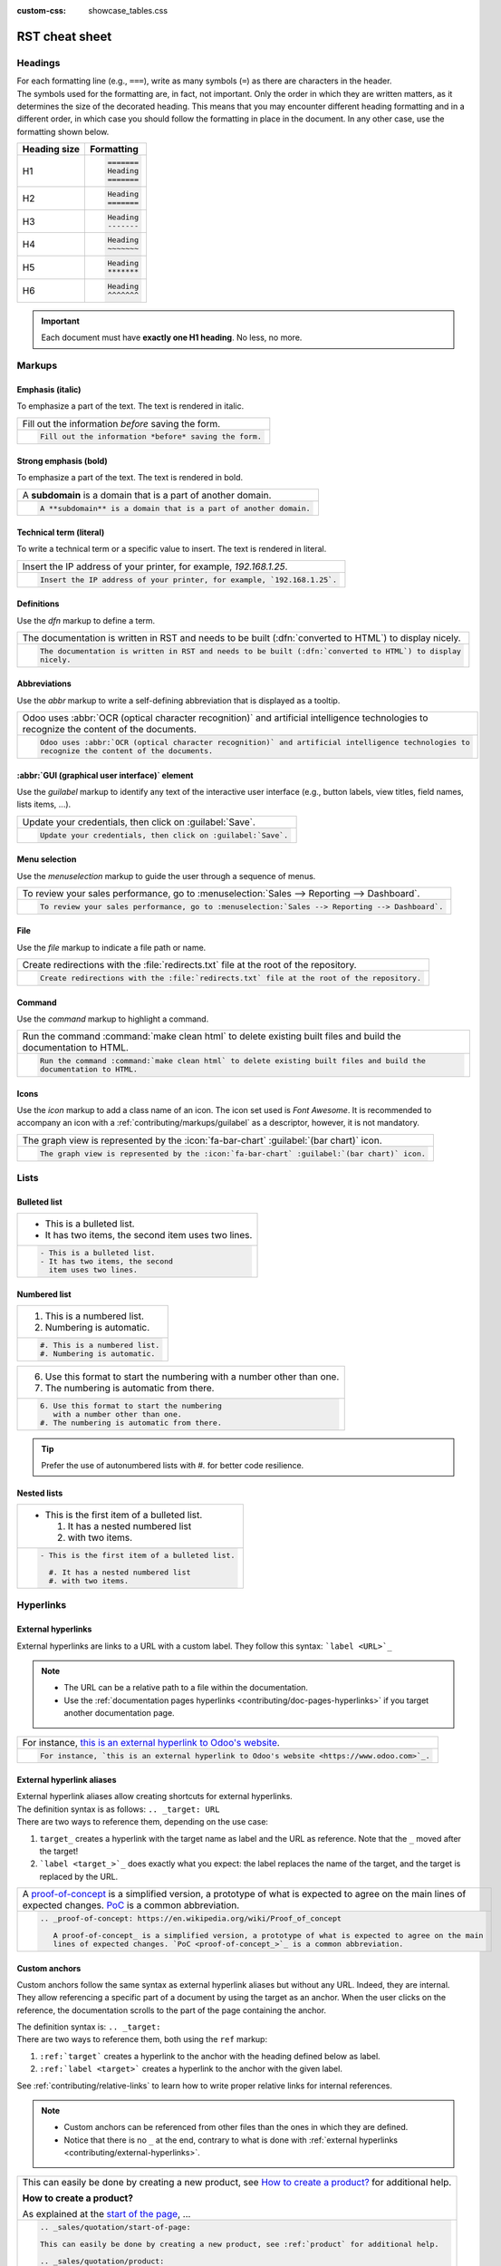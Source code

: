 :custom-css: showcase_tables.css

===============
RST cheat sheet
===============

.. _contributing/headings:

Headings
========

| For each formatting line (e.g., ``===``), write as many symbols (``=``) as there are characters in
  the header.
| The symbols used for the formatting are, in fact, not important. Only the order in which they are
  written matters, as it determines the size of the decorated heading. This means that you may
  encounter different heading formatting and in a different order, in which case you should follow
  the formatting in place in the document. In any other case, use the formatting shown below.

+--------------+----------------------+
| Heading size | Formatting           |
+==============+======================+
| H1           | .. code-block:: text |
|              |                      |
|              |    =======           |
|              |    Heading           |
|              |    =======           |
+--------------+----------------------+
| H2           | .. code-block:: text |
|              |                      |
|              |    Heading           |
|              |    =======           |
+--------------+----------------------+
| H3           | .. code-block:: text |
|              |                      |
|              |    Heading           |
|              |    -------           |
+--------------+----------------------+
| H4           | .. code-block:: text |
|              |                      |
|              |    Heading           |
|              |    ~~~~~~~           |
+--------------+----------------------+
| H5           | .. code-block:: text |
|              |                      |
|              |    Heading           |
|              |    *******           |
+--------------+----------------------+
| H6           | .. code-block:: text |
|              |                      |
|              |    Heading           |
|              |    ^^^^^^^           |
+--------------+----------------------+

.. important::
   Each document must have **exactly one H1 heading**. No less, no more.

.. _contributing/markups:

Markups
=======

.. _contributing/markups/italic:

Emphasis (italic)
-----------------

To emphasize a part of the text. The text is rendered in italic.

.. list-table::
   :class: o-showcase-table

   * - Fill out the information *before* saving the form.

   * - .. code-block:: text

          Fill out the information *before* saving the form.

.. _contributing/markups/bold:

Strong emphasis (bold)
----------------------

To emphasize a part of the text. The text is rendered in bold.

.. list-table::
   :class: o-showcase-table

   * - A **subdomain** is a domain that is a part of another domain.

   * - .. code-block:: text

          A **subdomain** is a domain that is a part of another domain.

.. _contributing/markups/code-sample:

Technical term (literal)
------------------------

To write a technical term or a specific value to insert. The text is rendered in literal.

.. list-table::
   :class: o-showcase-table

   * - Insert the IP address of your printer, for example, `192.168.1.25`.

   * - .. code-block:: text

          Insert the IP address of your printer, for example, `192.168.1.25`.

.. _contributing/markups/definitions:

Definitions
-----------

Use the `dfn` markup to define a term.

.. list-table::
   :class: o-showcase-table

   * - The documentation is written in RST and needs to be built (:dfn:`converted to HTML`) to display
       nicely.

   * - .. code-block:: text

          The documentation is written in RST and needs to be built (:dfn:`converted to HTML`) to display
          nicely.

.. _contributing/markups/abbreviations:

Abbreviations
-------------

Use the `abbr` markup to write a self-defining abbreviation that is displayed as a tooltip.

.. list-table::
   :class: o-showcase-table

   * - Odoo uses :abbr:`OCR (optical character recognition)` and artificial intelligence technologies to
       recognize the content of the documents.

   * - .. code-block:: text

          Odoo uses :abbr:`OCR (optical character recognition)` and artificial intelligence technologies to
          recognize the content of the documents.

.. _contributing/markups/guilabel:

:abbr:`GUI (graphical user interface)` element
----------------------------------------------

Use the `guilabel` markup to identify any text of the interactive user interface (e.g., button
labels, view titles, field names, lists items, ...).

.. list-table::
   :class: o-showcase-table

   * - Update your credentials, then click on :guilabel:`Save`.

   * - .. code-block:: text

          Update your credentials, then click on :guilabel:`Save`.

.. _contributing/markups/menuselection:

Menu selection
--------------

Use the `menuselection` markup to guide the user through a sequence of menus.

.. list-table::
   :class: o-showcase-table

   * -  To review your sales performance, go to :menuselection:`Sales --> Reporting --> Dashboard`.

   * - .. code-block:: text

          To review your sales performance, go to :menuselection:`Sales --> Reporting --> Dashboard`.

.. _contributing/markups/file:

File
----

Use the `file` markup to indicate a file path or name.


.. list-table::
   :class: o-showcase-table

   * - Create redirections with the :file:`redirects.txt` file at the root of the repository.

   * - .. code-block:: text

          Create redirections with the :file:`redirects.txt` file at the root of the repository.

.. _contributing/markups/command:

Command
-------

Use the `command` markup to highlight a command.

.. list-table::
   :class: o-showcase-table

   * - Run the command :command:`make clean html` to delete existing built files and build the
       documentation to HTML.

   * - .. code-block:: text

          Run the command :command:`make clean html` to delete existing built files and build the
          documentation to HTML.

.. _contributing/markups/icons:

Icons
-----

Use the `icon` markup to add a class name of an icon. The icon set used is *Font Awesome*. It is
recommended to accompany an icon with a :ref:`contributing/markups/guilabel` as a descriptor,
however, it is not mandatory.

.. list-table::
   :class: o-showcase-table

   * - The graph view is represented by the :icon:`fa-bar-chart` :guilabel:`(bar chart)` icon.

   * - .. code-block:: text

          The graph view is represented by the :icon:`fa-bar-chart` :guilabel:`(bar chart)` icon.

.. _contributing/lists:

Lists
=====

.. _contributing/bulleted-list:

Bulleted list
-------------

.. list-table::
   :class: o-showcase-table

   * - - This is a bulleted list.
       - It has two items, the second
         item uses two lines.

   * - .. code-block:: text

          - This is a bulleted list.
          - It has two items, the second
            item uses two lines.

.. _contributing/numbered-list:

Numbered list
-------------

.. list-table::
   :class: o-showcase-table

   * - #. This is a numbered list.
       #. Numbering is automatic.

   * - .. code-block:: text

          #. This is a numbered list.
          #. Numbering is automatic.

.. list-table::
   :class: o-showcase-table

   * - 6. Use this format to start the numbering
          with a number other than one.
       #. The numbering is automatic from there.

   * - .. code-block:: text

          6. Use this format to start the numbering
             with a number other than one.
          #. The numbering is automatic from there.

.. tip::
   Prefer the use of autonumbered lists with `#.` for better code resilience.

.. _contributing/nested-list:

Nested lists
------------

.. list-table::
   :class: o-showcase-table

   * - - This is the first item of a bulleted list.

         #. It has a nested numbered list
         #. with two items.

   * - .. code-block:: text

          - This is the first item of a bulleted list.

            #. It has a nested numbered list
            #. with two items.

.. _contributing/hyperlinks:

Hyperlinks
==========

.. _contributing/external-hyperlinks:

External hyperlinks
-------------------

External hyperlinks are links to a URL with a custom label. They follow this syntax:
```label <URL>`_``

.. note::
   - The URL can be a relative path to a file within the documentation.
   - Use the :ref:`documentation pages hyperlinks <contributing/doc-pages-hyperlinks>` if you target
     another documentation page.

.. list-table::
   :class: o-showcase-table

   * - For instance, `this is an external hyperlink to Odoo's website <https://www.odoo.com>`_.

   * - .. code-block:: text

          For instance, `this is an external hyperlink to Odoo's website <https://www.odoo.com>`_.

.. _contributing/external-hyperlink-aliases:

External hyperlink aliases
--------------------------

| External hyperlink aliases allow creating shortcuts for external hyperlinks.
| The definition syntax is as follows: ``.. _target: URL``
| There are two ways to reference them, depending on the use case:

#. ``target_`` creates a hyperlink with the target name as label and the URL as reference. Note that
   the ``_`` moved after the target!
#. ```label <target_>`_`` does exactly what you expect: the label replaces the name of the target,
   and the target is replaced by the URL.

.. list-table::
   :class: o-showcase-table

   * - A `proof-of-concept <https://en.wikipedia.org/wiki/Proof_of_concept>`_ is a simplified
       version, a prototype of what is expected to agree on the main lines of expected changes. `PoC
       <https://en.wikipedia.org/wiki/Proof_of_concept>`_ is a common abbreviation.

   * - .. code-block:: text

          .. _proof-of-concept: https://en.wikipedia.org/wiki/Proof_of_concept

             A proof-of-concept_ is a simplified version, a prototype of what is expected to agree on the main
             lines of expected changes. `PoC <proof-of-concept_>`_ is a common abbreviation.

.. _contributing/custom-anchors:

Custom anchors
--------------

Custom anchors follow the same syntax as external hyperlink aliases but without any URL. Indeed,
they are internal. They allow referencing a specific part of a document by using the target as an
anchor. When the user clicks on the reference, the documentation scrolls to the part of the
page containing the anchor.

| The definition syntax is: ``.. _target:``
| There are two ways to reference them, both using the ``ref`` markup:

#. ``:ref:`target``` creates a hyperlink to the anchor with the heading defined below as label.
#. ``:ref:`label <target>``` creates a hyperlink to the anchor with the given label.

See :ref:`contributing/relative-links` to learn how to write proper relative links for internal
references.

.. note::
   - Custom anchors can be referenced from other files than the ones in which they are defined.
   - Notice that there is no ``_`` at the end, contrary to what is done with :ref:`external
     hyperlinks <contributing/external-hyperlinks>`.

.. list-table::
   :class: o-showcase-table

   * - This can easily be done by creating a new product, see `How to create a product?
       <https://example.com/product>`_ for additional help.

       **How to create a product?**

       As explained at the `start of the page <https://example.com/scroll-to-start-of-page>`_, ...

   * - .. code-block:: text

          .. _sales/quotation/start-of-page:

          This can easily be done by creating a new product, see :ref:`product` for additional help.

          .. _sales/quotation/product:

          How to create a product?
          ========================

          As explained at the :ref:`start of the page <sales/quotation/start-of-page>`, ...

.. _contributing/doc-pages-hyperlinks:

Documentation pages hyperlinks
------------------------------

| The ``doc`` markup allows referencing a documentation page wherever it is in the file tree through
  a relative file path.
| As usual, there are two ways to use the markup:


#. ``:doc:`path_to_doc_page``` creates a hyperlink to the documentation page with the title of the
   page as label.
#. ``:doc:`label <path_to_doc_page>``` creates a hyperlink to the documentation page with the given
   label.

.. list-table::
   :class: o-showcase-table

   * - Please refer to `this documentation <https://example.com/doc/accounting/invoices.html>`_ and
       to `Send a pro-forma invoice <https://example.com/doc/sales/proforma.html>`_.

   * - .. code-block:: text

          Please refer to :doc:`this documentation <customer_invoices>` and to
          :doc:`../sales/sales/invoicing/proforma`.

.. _contributing/download:

File download hyperlinks
------------------------

The ``download`` markup allows referencing files (that are not necessarily :abbr:`RST
(reStructuredText)` documents) within the source tree to be downloaded.

.. list-table::
   :class: o-showcase-table

   * - Download this `module structure template
       <https://example.com/doc/odoosh/extras/my_module.zip>`_ to start building your module in no
       time.

   * - .. code-block:: text

          Download this :download:`module structure template <extras/my_module.zip>` to start building your
          module in no time.

.. _contributing/image:

Images
======

The ``image`` markup allows inserting images in a document.

.. list-table::
   :class: o-showcase-table

   * - .. image:: rst_cheat_sheet/create-invoice.png
          :align: center
          :alt: Create an invoice.

   * - .. code-block:: text

          .. image:: rst_cheat_sheet/create-invoice.png
             :align: center
             :alt: Create an invoice.

.. tip::
   Add the :code:`:class: o-no-modal` `option
   <https://docutils.sourceforge.io/docs/ref/rst/directives.html#common-options>`_ to an image to
   prevent opening it in a modal.

.. _contributing/alert-blocks:

Alert blocks (admonitions)
==========================

.. _contributing/seealso:

See also
--------

.. list-table::
   :class: o-showcase-table

   * - .. seealso::
          - `Customer invoices <https://example.com/doc/accounting/invoices.html>`_
          - `Pro-forma invoices <https://example.com/doc/sales/proforma.html#activate-the-feature>`_

   * - .. code-block:: text

          .. seealso::
             - :doc:`customer_invoices`
             - `Pro-forma invoices <../sales/sales/invoicing/proforma.html#activate-the-feature>`_

.. _contributing/note:

Note
----

.. list-table::
   :class: o-showcase-table

   * - .. note::
          Use this alert block to grab the reader's attention about additional information.

   * - .. code-block:: text

          .. note::
             Use this alert block to grab the reader's attention about additional information.

.. _contributing/tip:

Tip
---

.. list-table::
   :class: o-showcase-table

   * - .. tip::
          Use this alert block to inform the reader about a useful trick that requires an action.

   * - .. code-block:: text

          .. tip::
             Use this alert block to inform the reader about a useful trick that requires an action.

.. _contributing/example:

Example
-------

.. list-table::
   :class: o-showcase-table

   * - .. example::
          Use this alert block to show an example.

   * - .. code-block:: text

          .. example::
             Use this alert block to show an example.

.. _contributing/exercise:

Exercise
--------

.. list-table::
   :class: o-showcase-table

   * - .. exercise::
          Use this alert block to suggest an exercise to the reader.

   * - .. code-block:: text

          .. exercise::
             Use this alert block to suggest an exercise to the reader.

.. _contributing/important:

Important
---------

.. list-table::
   :class: o-showcase-table

   * - .. important::
          Use this alert block to notify the reader about important information.

   * - .. code-block:: text

          .. important::
             Use this alert block to notify the reader about important information.

.. _contributing/warning:

Warning
-------

.. list-table::
   :class: o-showcase-table

   * - .. warning::
          Use this alert block to require the reader to proceed with caution with what is described in the
          warning.

   * - .. code-block:: text

          .. warning::
             Use this alert block to require the reader to proceed with caution with what is described in the
             warning.

.. _contributing/danger:

Danger
------

.. list-table::
   :class: o-showcase-table

   * - .. danger::
          Use this alert block to bring the reader's attention to a serious threat.

   * - .. code-block:: text

          .. danger::
             Use this alert block to bring the reader's attention to a serious threat.

.. _contributing/custom-alert-blocks:

Custom
------

.. list-table::
   :class: o-showcase-table

   * - .. admonition:: Title

          Customize this alert block with a **Title** of your choice.

   * - .. code-block:: text

          .. admonition:: Title

             Customize this alert block with a **Title** of your choice.

.. _contributing/tables:

Tables
======

List tables
-----------

List tables use two-level bulleted lists to convert data into a table. The first level represents
the rows and the second level represents the columns.

.. list-table::
   :class: o-showcase-table

   * - .. list-table::
          :header-rows: 1
          :stub-columns: 1

          * - Name
            - Country
            - Favorite color
          * - Raúl
            - Montenegro
            - Purple
          * - Mélanie
            - France
            - Red

   * - .. code-block:: text

          .. list-table::
             :header-rows: 1
             :stub-columns: 1

             * - Name
               - Country
               - Favorite colour
             * - Raúl
               - Montenegro
               - Purple
             * - Mélanie
               - France
               - Turquoise

Grid tables
-----------

Grid tables represent the rendered table and are more visual to work with.

.. list-table::
   :class: o-showcase-table

   * - +-----------------------+--------------+---------------+
       |                       | Shirts       | T-shirts      |
       +=======================+==============+===============+
       | **Available colours** | Purple       | Green         |
       |                       +--------------+---------------+
       |                       | Turquoise    | Orange        |
       +-----------------------+--------------+---------------+
       | **Sleeves length**    | Long sleeves | Short sleeves |
       +-----------------------+--------------+---------------+

   * - .. code-block:: text

          +-----------------------+--------------+---------------+
          |                       | Shirts       | T-shirts      |
          +=======================+==============+===============+
          | **Available colours** | Purple       | Green         |
          |                       +--------------+---------------+
          |                       | Turquoise    | Orange        |
          +-----------------------+--------------+---------------+
          | **Sleeves length**    | Long sleeves | Short sleeves |
          +-----------------------+--------------+---------------+

.. tip::
   - Use `=` instead of `-` to define header rows.
   - Remove `-` and `|` separators to merge cells.
   - Make use of `this convenient table generator <https://www.tablesgenerator.com/text_tables>`_ to
     build your tables. Then, copy-paste the generated formatting into your document.

.. _contributing/code-blocks:

Code blocks
===========

.. list-table::
   :class: o-showcase-table

   * - .. code-block:: python

          def main():
              print("Hello world!")

   * - .. code-block:: text

          .. code-block:: python

             def main():
                 print("Hello world!")

.. _contributing/spoilers:

Spoilers
========

.. list-table::
   :class: o-showcase-table

   * - .. spoiler:: Answer to the Ultimate Question of Life, the Universe, and Everything

          **42**

   * - .. code-block:: text

          .. spoiler:: Answer to the Ultimate Question of Life, the Universe, and Everything

             **42**

.. _contributing/tabs:

Content tabs
============

.. caution::
   The `tabs` markup may not work well in some situations. In particular:

   - The tabs' headers cannot be translated.
   - A tab cannot contain :ref:`headings <contributing/headings>`.
   - An :ref:`alert block <contributing/alert-blocks>` cannot contain tabs.
   - A tab cannot contain :ref:`custom anchors <contributing/custom-anchors>`.

.. _contributing/tabs/basic:

Basic tabs
----------

Basic tabs are useful to split the content into multiple options. The `tabs` markup is used to
define sequence of tabs. Each tab is then defined with the `tab` markup followed by a label.

.. list-table::
   :class: o-showcase-table

   * - .. tabs::

          .. tab:: Odoo Online

             Content dedicated to Odoo Online users.

          .. tab:: Odoo.sh

             Alternative for Odoo.sh users.

          .. tab:: On-premise

             Third version for On-premise users.

   * - .. code-block:: text

          .. tabs::

             .. tab:: Odoo Online

                Content dedicated to Odoo Online users.

             .. tab:: Odoo.sh

                Alternative for Odoo.sh users.

             .. tab:: On-premise

                Third version for On-premise users.

.. _contributing/tabs/nested:

Nested tabs
-----------

Tabs can be nested inside one another.

.. list-table::
   :class: o-showcase-table

   * - .. tabs::

          .. tab:: Stars

             .. tabs::

                .. tab:: The Sun

                   The closest star to us.

                .. tab:: Proxima Centauri

                   The second closest star to us.

                .. tab:: Polaris

                   The North Star.

          .. tab:: Moons

             .. tabs::

                .. tab:: The Moon

                   Orbits the Earth.

                .. tab:: Titan

                   Orbits Jupiter.

   * - .. code-block:: text

          .. tabs::

             .. tab:: Stars

                .. tabs::

                   .. tab:: The Sun

                      The closest star to us.

                   .. tab:: Proxima Centauri

                      The second closest star to us.

                   .. tab:: Polaris

                      The North Star.

             .. tab:: Moons

                .. tabs::

                   .. tab:: The Moon

                      Orbits the Earth.

                   .. tab:: Titan

                      Orbits Jupiter.

.. _contributing/tabs/group:

Group tabs
----------

Group tabs are special tabs that synchronize based on a group label. The last selected group is
remembered and automatically selected when the user returns to the page or visits another page with
the tabs group. The `group-tab` markup is used to define group tabs.

.. list-table::
   :class: o-showcase-table

   * - .. tabs::

          .. group-tab:: C++

             C++

          .. group-tab:: Python

             Python

          .. group-tab:: Java

             Java

       .. tabs::

          .. group-tab:: C++

             .. code-block:: c++

                int main(const int argc, const char **argv) {
                    return 0;
                }

          .. group-tab:: Python

             .. code-block:: python

                def main():
                    return

          .. group-tab:: Java

             .. code-block:: java

                class Main {
                    public static void main(String[] args) {}
                }

   * - .. code-block:: text

          .. tabs::

             .. group-tab:: C++

                C++

             .. group-tab:: Python

                Python

             .. group-tab:: Java

                Java

          .. tabs::

             .. group-tab:: C++

                .. code-block:: c++

                   int main(const int argc, const char **argv) {
                       return 0;
                   }

             .. group-tab:: Python

                .. code-block:: python

                   def main():
                       return

             .. group-tab:: Java

                .. code-block:: java

                   class Main {
                       public static void main(String[] args) {}
                   }

.. _contributing/tabs/code:

Code tabs
---------

Code tabs are essentially :ref:`group tabs <contributing/tabs/group>` that treat the content as a
:ref:`code block <contributing/code-blocks>`. The `code-tab` markup is used to define a code tab.
Just as for the `code-block` markup, the language defines the syntax highlighting of the tab. If
set, the label is used instead of the language for grouping tabs.

.. list-table::
   :class: o-showcase-table

   * - .. tabs::

          .. code-tab:: c++ Hello C++

             #include <iostream>

             int main() {
                 std::cout << "Hello World";
                 return 0;
             }

          .. code-tab:: python Hello Python

             print("Hello World")

          .. code-tab:: javascript Hello JavaScript

             console.log("Hello World");

   * - .. code-block:: text

          .. tabs::

             .. code-tab:: c++ Hello C++

                #include <iostream>

                int main() {
                    std::cout << "Hello World";
                    return 0;
                }

             .. code-tab:: python Hello Python

                print("Hello World")

             .. code-tab:: javascript Hello JavaScript

                console.log("Hello World");

.. _contributing/cards:

Cards
=====

.. list-table::
   :class: o-showcase-table

   * - .. cards::

          .. card:: Documentation
             :target: ../documentation
             :tag: Step-by-step guide
             :large:

             Use this guide to acquire the tools and knowledge you need to write documentation.

          .. card:: Content guidelines
             :target: content_guidelines

             List of guidelines and trips and tricks to make your content shine at its brightest!

          .. card:: RST guidelines
             :target: rst_guidelines

             List of technical guidelines to observe when writing with reStructuredText.

   * - .. code-block:: text

          .. cards::

             .. card:: Documentation
                :target: ../documentation
                :tag: Step-by-step guide
                :large:

                Use this guide to acquire the tools and knowledge you need to write documentation.

             .. card:: Content guidelines
                :target: content_guidelines

                List of guidelines and trips and tricks to make your content shine at its brightest!

             .. card:: RST guidelines
                :target: rst_guidelines

                List of technical guidelines to observe when writing with reStructuredText.

.. _contributing/document-metadata:

Document metadata
=================

| Sphinx supports document-wide metadata markups that specify a behavior for the entire page.
| They must be placed between colons (`:`) at the top of the source file.

+-----------------+--------------------------------------------------------------------------------+
| **Metadata**    | **Purpose**                                                                    |
+-----------------+--------------------------------------------------------------------------------+
| `show-content`  |  Make a toctree page accessible from the navigation menu.                      |
+-----------------+--------------------------------------------------------------------------------+
| `show-toc`      |  Show the table of content on a page that has the `show-content` metadata      |
|                 |  markup.                                                                       |
+-----------------+--------------------------------------------------------------------------------+
| `code-column`   |  | Show a dynamic side column that can be used to display interactive          |
|                 |    tutorials or code excerpts.                                                 |
|                 |  | For example, see                                                            |
|                 |    :doc:`/applications/finance/accounting/get_started/cheat_sheet`.            |
+-----------------+--------------------------------------------------------------------------------+
| `hide-page-toc` | Hide the "On this page" sidebar and use full page width for the content.       |
+-----------------+--------------------------------------------------------------------------------+
| `custom-css`    | Link CSS files (comma-separated) to the document.                              |
+-----------------+--------------------------------------------------------------------------------+
| `custom-js`     | Link JS files (comma-separated) to the document.                               |
+-----------------+--------------------------------------------------------------------------------+
| `classes`       | Assign the specified classes to the `<main/>` element of the document.         |
+-----------------+--------------------------------------------------------------------------------+
| `orphan`        | Suppress the need to include the document in a toctree.                        |
+-----------------+--------------------------------------------------------------------------------+
| `nosearch`      | Exclude the document from search results.                                      |
+-----------------+--------------------------------------------------------------------------------+

.. _contributing/formatting-tips:

Formatting tips
===============

.. _contributing/line-break:

Break the line but not the paragraph
------------------------------------

.. list-table::
   :class: o-showcase-table

   * - | A first long line that you break in two
         -> here <- is rendered as a single line.
       | A second line that follows a line break.

   * - .. code-block:: text

          | A first long line that you break in two
            -> here <- is rendered as a single line.
          | A second line that follows a line break.

.. _contributing/escaping:

Escape markup symbols (Advanced)
--------------------------------

Markup symbols escaped with backslashes (``\``) are rendered normally. For instance, ``this
\*\*line of text\*\* with \*markup\* symbols`` is rendered as “this \*\*line of text\*\* with
\*markup\* symbols”.

When it comes to backticks (`````), which are used in many cases such as :ref:`external hyperlinks
<contributing/external-hyperlinks>`, using backslashes for escaping is no longer an option because
the outer backticks interpret enclosed backslashes and thus prevent them from escaping inner
backticks. For instance, ```\`this formatting\```` produces an ``[UNKNOWN NODE title_reference]``
error. Instead, `````this formatting````` should be used to produce the following result:
```this formatting```.
